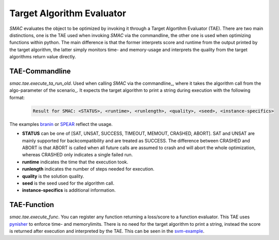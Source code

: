 .. _branin: quickstart.html#branin
.. _svm-example: quickstart.html#svm-example
.. _spear: quickstart.html#spear

Target Algorithm Evaluator
--------------------------

*SMAC* evaluates the object to be optimized by invoking it through a Target
Algortihm Evaluator (TAE). There are two main distinctions, one is the TAE
used when invoking *SMAC* via the commandline, the other one is used when
optimizing functions within python. The main difference is that the former
interprets score and runtime from the output printed by the target algorithm,
the latter simply monitors time- and memory-usage and interprets the quality
from the target algorithms return value directly.

TAE-Commandline
~~~~~~~~~~~~~~~
*smac.tae.execute_ta_run_old*. Used when calling *SMAC* via the commandline_, where it takes the algorithm call
from the algo-parameter of the scenario_. It expects the target algorithm to print a string during
execution with the following format:

    .. code-block:: bash

        Result for SMAC: <STATUS>, <runtime>, <runlength>, <quality>, <seed>, <instance-specifics>

The examples branin_ or SPEAR_ reflect the usage.

* **STATUS** can be one of [SAT, UNSAT, SUCCESS, TIMEOUT, MEMOUT, CRASHED, ABORT]. SAT and UNSAT are mainly supported for backcompatibility and are treated as SUCCESS. The difference between CRASHED and ABORT is that ABORT is called when all future calls are assumed to crash and will abort the whole optimization, whereas CRASHED only indicates a single failed run.
* **runtime** indicates the time that the execution took.
* **runlength** indicates the number of steps needed for execution.
* **quality** is the solution quality.
* **seed** is the seed used for the algorithm call.
* **instance-specifics** is additional information.

TAE-Function
~~~~~~~~~~~~
*smac.tae.execute_func*.
You can register any function returning a loss/score to a function
evaluator. This TAE uses `pynisher <https://github.com/sfalkner/pynisher>`_ to
enforce time- and memorylimits. There is no need for the target algorithm to print a
string, instead the score is returned after execution and interpreted by the
TAE. This can be seen in the `svm-example`_.

